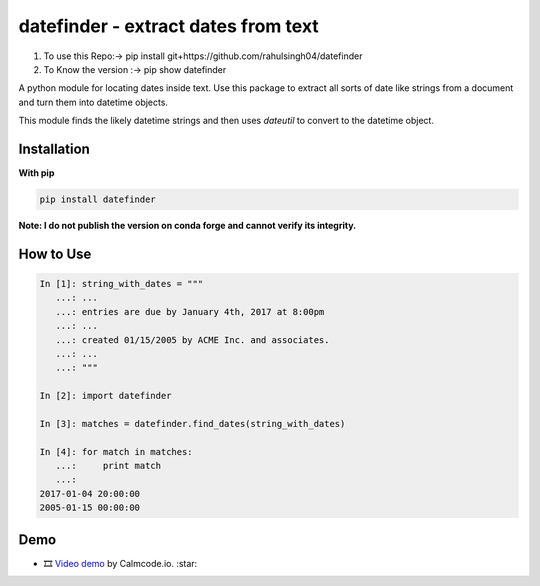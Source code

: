 datefinder - extract dates from text
====================================
1) To use this Repo:-> pip install git+https://github.com/rahulsingh04/datefinder
2) To Know the version :->  pip show datefinder

.. image:: https://github.com/akoumjian/datefinder/actions/workflows/python-package.yml/badge.svg
    :target: https://github.com/akoumjian/datefinder
    :alt: Build Status

.. image:: https://img.shields.io/pypi/dm/datefinder.svg
    :target: https://pypi.python.org/pypi/datefinder/
    :alt: pypi downloads per day

.. image:: https://img.shields.io/pypi/v/datefinder.svg
    :target: https://pypi.python.org/pypi/datefinder
    :alt: pypi version


A python module for locating dates inside text. Use this package to extract all sorts 
of date like strings from a document and turn them into datetime objects.

This module finds the likely datetime strings and then uses  
`dateutil` to convert to the datetime object.


Installation
------------

**With pip**

.. code-block:: sh

    pip install datefinder

**Note:  I do not publish the version on conda forge and cannot verify its integrity.**

How to Use
----------


.. code-block:: python

    In [1]: string_with_dates = """
       ...: ...
       ...: entries are due by January 4th, 2017 at 8:00pm
       ...: ...
       ...: created 01/15/2005 by ACME Inc. and associates.
       ...: ...
       ...: """

    In [2]: import datefinder

    In [3]: matches = datefinder.find_dates(string_with_dates)

    In [4]: for match in matches:
       ...:     print match
       ...:
    2017-01-04 20:00:00
    2005-01-15 00:00:00


Demo
----

-  🎞️ `Video demo`_ by Calmcode.io. :star: 

.. _Video demo: https://calmcode.io/shorts/datefinder.py.html

